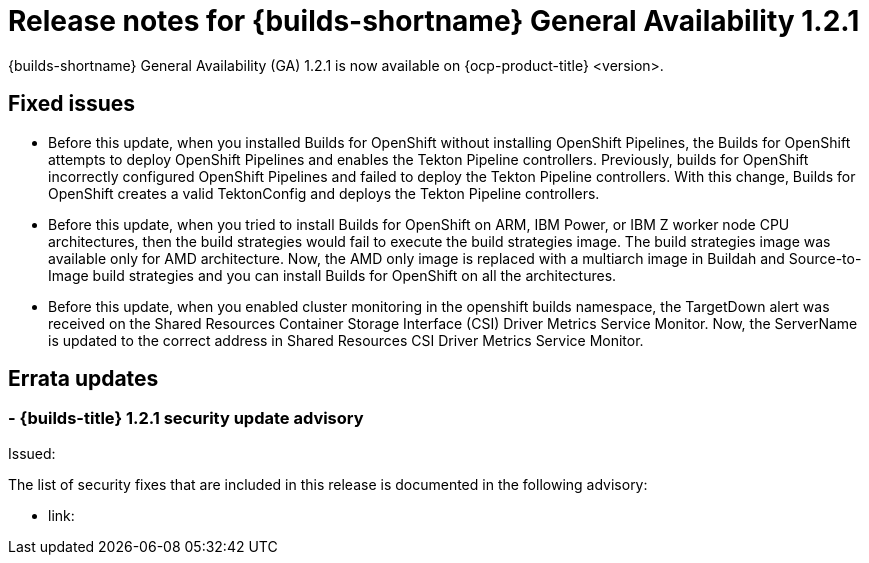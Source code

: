 // This module is included in the following assemblies:
// * about/ob-release-notes.adoc

:_mod-docs-content-type: REFERENCE
[id="ob-release-notes-1-2-1_{context}"]
= Release notes for {builds-shortname} General Availability 1.2.1

{builds-shortname} General Availability (GA) 1.2.1 is now available on {ocp-product-title} <version>.

[id="fixed-issues-1-2-1_{context}"]
== Fixed issues

* Before this update, when you installed Builds for OpenShift without installing OpenShift Pipelines, the Builds for OpenShift attempts to deploy OpenShift Pipelines and enables the Tekton Pipeline controllers. Previously, builds for OpenShift incorrectly configured OpenShift Pipelines and failed to deploy the Tekton Pipeline controllers. With this change, Builds for OpenShift creates a valid TektonConfig and deploys the Tekton Pipeline controllers.

* Before this update, when you tried to install Builds for OpenShift on ARM, IBM Power, or IBM Z worker node CPU architectures, then the build strategies would fail to execute the build strategies image. The build strategies image was available only for AMD architecture. Now, the AMD only image is replaced with a multiarch image in Buildah and Source-to-Image build strategies and you can install Builds for OpenShift on all the architectures.

* Before this update, when you enabled cluster monitoring in the openshift builds namespace, the TargetDown alert was received on the Shared Resources Container Storage Interface (CSI) Driver Metrics Service Monitor. Now, the ServerName is updated to the correct address in Shared Resources CSI Driver Metrics Service Monitor.


[id="errata-updates-1-2-1_{context}"]
== Errata updates

[id="_{context}"]
===  - {builds-title} 1.2.1 security update advisory

Issued: 

The list of security fixes that are included in this release is documented in the following advisory:

* link: 

